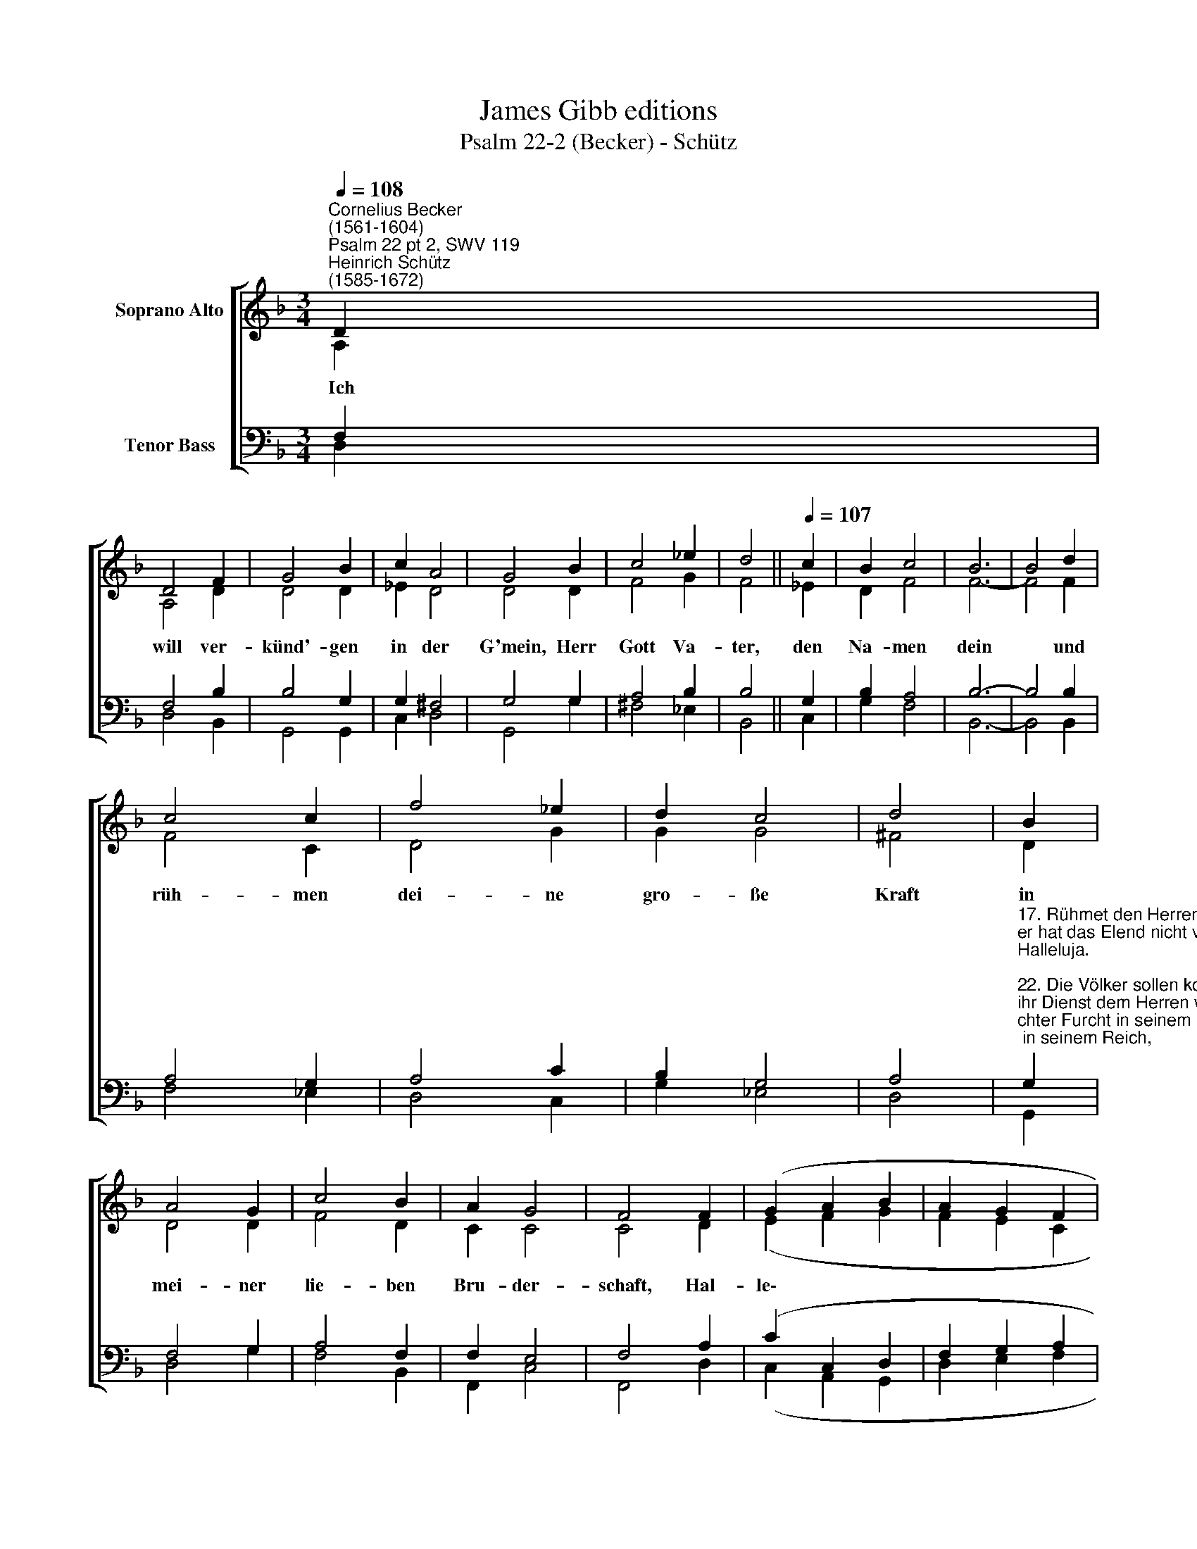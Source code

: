 X:1
T:James Gibb editions
T:Psalm 22-2 (Becker) - Schütz
%%score [ ( 1 2 ) ( 3 4 ) ]
L:1/8
Q:1/4=108
M:3/4
K:F
V:1 treble nm="Soprano Alto"
V:2 treble 
V:3 bass nm="Tenor Bass"
V:4 bass 
V:1
"^Cornelius Becker\n(1561-1604)""^Psalm 22 pt 2, SWV 119""^Heinrich Schütz\n(1585-1672)" D2 | %1
w: ~Ich|
 D4 F2 | G4 B2 | c2 A4 | G4 B2 | c4 _e2 | d4 ||[Q:1/4=107][Q:1/4=107] c2 | B2 c4 | B6 | B4 d2 | %11
w: will ver-|künd'- gen|in der|G'mein, Herr|Gott Va-|ter,|den|Na- men|dein|* und|
 c4 c2 | f4 _e2 | d2 c4 | d4 | B2 | A4 G2 | c4 B2 | A2 G4 | F4 F2 | (G2 A2 B2 | A2 G2 F2 | %22
w: rüh- men|dei- ne|gro- ße|Kraft|in|mei- ner|lie- ben|Bru- der-|schaft, Hal-|le\- * *||
 G2 F2) E2 | D6- | D4 |] %25
w: * * lu-|ja.||
V:2
 A,2 | A,4 D2 | D4 D2 | _E2 D4 | D4 D2 | F4 G2 | F4 || _E2 | D2 F4 | F6- | F4 F2 | F4 C2 | D4 G2 | %13
 G2 G4 | ^F4 | D2 | D4 D2 | F4 D2 | C2 C4 | C4 D2 | (E2 F2 G2 | F2 E2 C2 | E2 D2) ^C2 | D6- | D4 |] %25
V:3
 F,2 | F,4 B,2 | B,4 G,2 | G,2 ^F,4 | G,4 G,2 | A,4 B,2 | B,4 || G,2 | B,2 A,4 | B,6- | B,4 B,2 | %11
 A,4 G,2 | A,4 C2 | B,2 G,4 | A,4 | %15
"^17. Rühmet den Herren all zugleich in rechter Furcht in seinem Reich,\ner hat das Elend nicht verschmäht, das über mich Betrübten geht,\nHalleluja.\n\n22. Die Völker sollen kommen her, und geben unserm Gott die Ehr,\nihr Dienst dem Herren wohlgefällt, sein Reich geht durch die ganze Welt,\nHalleluja.\n\n23. Keiner mehr als der and're gilt, mit Gütern er sie all erfüllt,\nsowohl die groß und mächtig sein, als die in Kummer gehn herein,\nHalleluja." G,2 | %16
 F,4 G,2 | A,4 F,2 | F,2 E,4 | F,4 A,2 | (C2 C,2 D,2 | F,2 G,2 A,2 | C2 A,2) A,2 | A,6- | A,4 |] %25
V:4
 D,2 | D,4 B,,2 | G,,4 G,,2 | C,2 D,4 | G,,4 G,2 | ^F,4 _E,2 | B,,4 || C,2 | G,2 F,4 | B,,6- | %10
 B,,4 B,,2 | F,4 _E,2 | D,4 C,2 | G,2 _E,4 | D,4 | G,,2 | D,4 G,2 | F,4 B,,2 | F,,2 C,4 | %19
 F,,4 D,2 | (C,2 A,,2 G,,2 | D,2 E,2 F,2 | C,2 D,2) A,,2 | D,6- | D,4 |] %25

